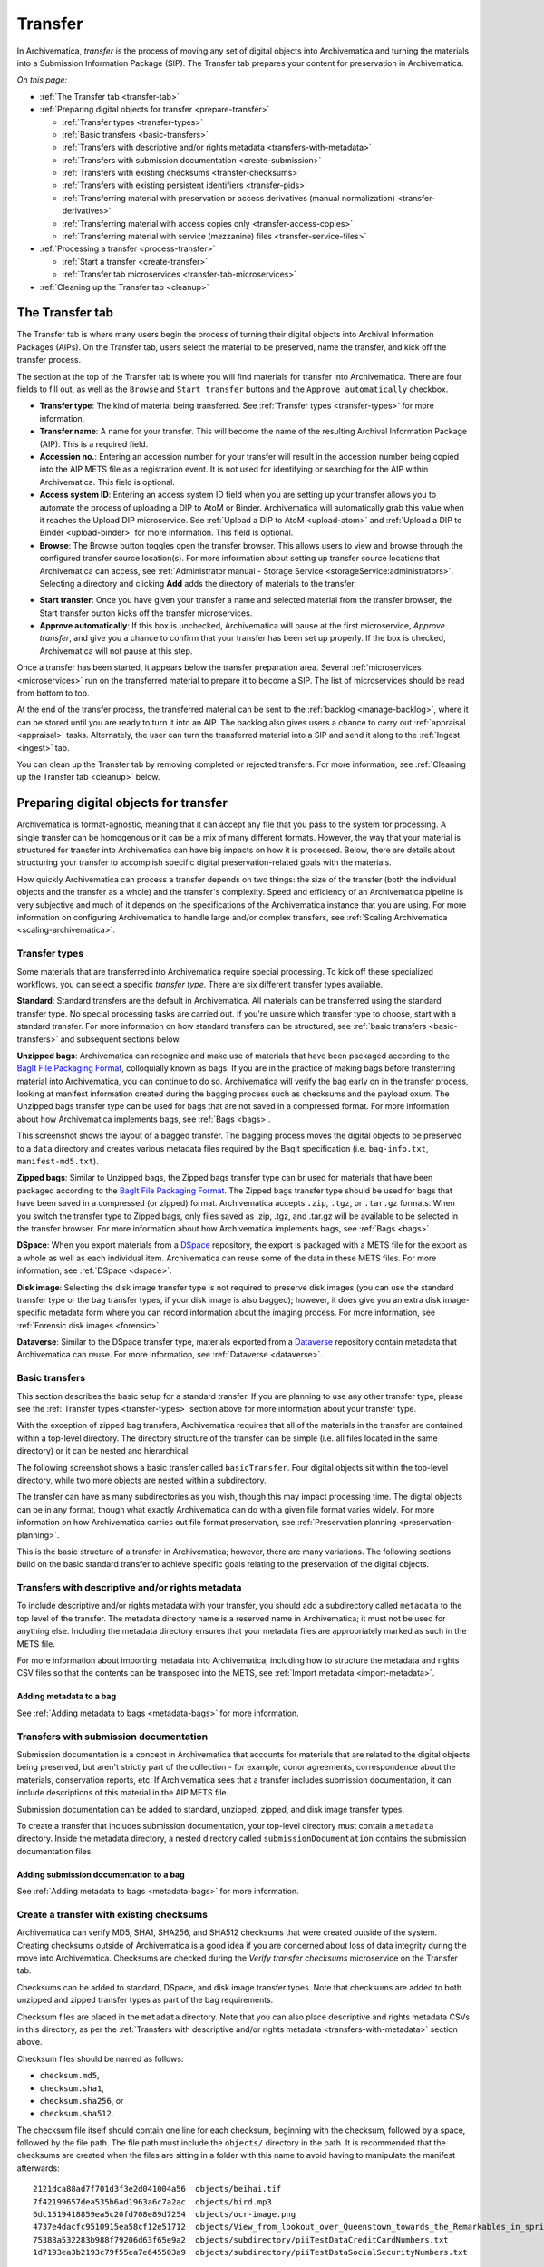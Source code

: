.. _transfer:

========
Transfer
========

In Archivematica, *transfer* is the process of moving any set of digital objects
into Archivematica and turning the materials into a Submission Information
Package (SIP). The Transfer tab prepares your content for preservation in
Archivematica.

*On this page:*

* :ref:`The Transfer tab <transfer-tab>`

* :ref:`Preparing digital objects for transfer <prepare-transfer>`

  * :ref:`Transfer types <transfer-types>`
  * :ref:`Basic transfers <basic-transfers>`
  * :ref:`Transfers with descriptive and/or rights metadata <transfers-with-metadata>`
  * :ref:`Transfers with submission documentation <create-submission>`
  * :ref:`Transfers with existing checksums <transfer-checksums>`
  * :ref:`Transfers with existing persistent identifiers <transfer-pids>`
  * :ref:`Transferring material with preservation or access derivatives (manual normalization) <transfer-derivatives>`
  * :ref:`Transferring material with access copies only <transfer-access-copies>`
  * :ref:`Transferring material with service (mezzanine) files <transfer-service-files>`

* :ref:`Processing a transfer <process-transfer>`

  * :ref:`Start a transfer <create-transfer>`
  * :ref:`Transfer tab microservices <transfer-tab-microservices>`

* :ref:`Cleaning up the Transfer tab <cleanup>`

.. _transfer-tab:

The Transfer tab
----------------

The Transfer tab is where many users begin the process of turning their digital
objects into Archival Information Packages (AIPs). On the Transfer tab, users
select the material to be preserved, name the transfer, and kick off the
transfer process.

.. image:: images/transfer-tab.*
   :align: center
   :width: 80%
   :alt: The Transfer tab is where transfers into Archivematica begin.

The section at the top of the Transfer tab is where you will find materials for
transfer into Archivematica. There are four fields to fill out, as well as the
``Browse`` and ``Start transfer`` buttons and the ``Approve automatically``
checkbox.

* **Transfer type**: The kind of material being transferred. See :ref:`Transfer
  types <transfer-types>` for more information.
* **Transfer name**: A name for your transfer. This will become the name of the
  resulting Archival Information Package (AIP). This is a required field.
* **Accession no.**: Entering an accession number for your transfer will result
  in the accession number being copied into the AIP METS file as a registration
  event. It is not used for identifying or searching for the AIP within
  Archivematica. This field is optional.
* **Access system ID**: Entering an access system ID field when you are setting
  up your transfer allows you to automate the process of uploading a DIP to AtoM
  or Binder. Archivematica will automatically grab this value when it reaches
  the Upload DIP microservice. See :ref:`Upload a DIP to AtoM <upload-atom>` and
  :ref:`Upload a DIP to Binder <upload-binder>` for more information. This field
  is optional.
* **Browse**: The Browse button toggles open the transfer browser. This allows
  users to view and browse through the configured transfer source location(s).
  For more information about setting up transfer source locations that
  Archivematica can access, see :ref:`Administrator manual - Storage Service
  <storageService:administrators>`. Selecting a directory and clicking **Add**
  adds the directory of materials to the transfer.

.. image:: images/transfer-browser.*
   :align: center
   :width: 80%
   :alt: Clicking on the Browse button opens the transfer browser, a list of directories and files available for transfer into Archivematica

* **Start transfer**: Once you have given your transfer a name and selected
  material from the transfer browser, the Start transfer button kicks off the
  transfer microservices.
* **Approve automatically**: If this box is unchecked, Archivematica will pause
  at the first microservice, *Approve transfer*, and give you a chance to
  confirm that your transfer has been set up properly. If the box is checked,
  Archivematica will not pause at this step.

Once a transfer has been started, it appears below the transfer preparation
area. Several :ref:`microservices <microservices>` run on the transferred
material to prepare it to become a SIP. The list of microservices should be read
from bottom to top.

.. image:: images/transfer-microservices-1.8.*
   :align: center
   :width: 80%
   :alt: Image shows the many microservices that run on a standard transfer in Archivematica 1.8

At the end of the transfer process, the transferred material can be sent to the
:ref:`backlog <manage-backlog>`, where it can be stored until you are ready to
turn it into an AIP. The backlog also gives users a chance to carry out
:ref:`appraisal <appraisal>` tasks. Alternately, the user can turn the
transferred material into a SIP and send it along to the :ref:`Ingest <ingest>`
tab.

You can clean up the Transfer tab by removing completed or rejected transfers.
For more information, see :ref:`Cleaning up the Transfer tab <cleanup>` below.

.. _prepare-transfer:

Preparing digital objects for transfer
--------------------------------------

Archivematica is format-agnostic, meaning that it can accept any file that you
pass to the system for processing. A single transfer can be homogenous or it can
be a mix of many different formats. However, the way that your material is
structured for transfer into Archivematica can have big impacts on how it is
processed. Below, there are details about structuring your transfer to
accomplish specific digital preservation-related goals with the materials.

How quickly Archivematica can process a transfer depends on two things: the size
of the transfer (both the individual objects and the transfer as a whole) and
the transfer's complexity. Speed and efficiency of an Archivematica pipeline is
very subjective and much of it depends on the specifications of the
Archivematica instance that you are using. For more information on configuring
Archivematica to handle large and/or complex transfers, see :ref:`Scaling
Archivematica <scaling-archivematica>`.

.. _transfer-types:

Transfer types
^^^^^^^^^^^^^^

Some materials that are transferred into Archivematica require special
processing. To kick off these specialized workflows, you can select a specific
*transfer type*. There are six different transfer types available.

.. image:: images/transfer-types.*
   :align: center
   :width: 80%
   :alt: The transfer types dropdown menu on the left-hand side of the Transfer tab shows six different transfer type options

**Standard**: Standard transfers are the default in Archivematica. All materials
can be transferred using the standard transfer type. No special processing tasks
are carried out. If you're unsure which transfer type to choose, start with a
standard transfer. For more information on how standard transfers can be
structured, see :ref:`basic transfers <basic-transfers>` and subsequent
sections below.

**Unzipped bags**: Archivematica can recognize and make use of materials that
have been packaged according to the `BagIt File Packaging Format`_, colloquially
known as bags. If you are in the practice of making bags before transferring
material into Archivematica, you can continue to do so. Archivematica will
verify the bag early on in the transfer process, looking at manifest information
created during the bagging process such as checksums and the payload oxum. The
Unzipped bags transfer type can be used for bags that are not saved in a
compressed format. For more information about how Archivematica implements bags,
see :ref:`Bags <bags>`.

This screenshot shows the layout of a bagged transfer. The bagging process moves
the digital objects to be preserved to a ``data`` directory and creates various
metadata files required by the BagIt specification (i.e. ``bag-info.txt``,
``manifest-md5.txt``).

.. image:: images/bag-transfer.*
   :align: center
   :width: 50%
   :alt: A bagged transfer containing digital objects and bag metadata

**Zipped bags**: Similar to Unzipped bags, the Zipped bags transfer type can br
used for materials that have been packaged according to the
`BagIt File Packaging Format`_. The Zipped bags transfer type should be used for
bags that have been saved in a compressed (or zipped) format. Archivematica
accepts ``.zip``, ``.tgz``, or ``.tar.gz`` formats. When you switch the transfer
type to Zipped bags, only files saved as .zip, .tgz, and .tar.gz will be
available to be selected in the transfer browser. For more information about how
Archivematica implements bags, see :ref:`Bags <bags>`.

**DSpace**: When you export materials from a `DSpace`_ repository, the export is
packaged with a METS file for the export as a whole as well as each individual
item. Archivematica can reuse some of the data in these METS files. For more
information, see :ref:`DSpace <dspace>`.

**Disk image**: Selecting the disk image transfer type is not required to
preserve disk images (you can use the standard transfer type or the bag transfer
types, if your disk image is also bagged); however, it does give you an extra
disk image-specific metadata form where you can record information about the
imaging process. For more information, see :ref:`Forensic disk images
<forensic>`.

**Dataverse**: Similar to the DSpace transfer type, materials exported from a
`Dataverse`_ repository contain metadata that Archivematica can reuse. For more
information, see :ref:`Dataverse <dataverse>`.

.. _basic-transfers:

Basic transfers
^^^^^^^^^^^^^^^

This section describes the basic setup for a standard transfer. If you are
planning to use any other transfer type, please see the :ref:`Transfer types
<transfer-types>` section above for more information about your transfer type.

With the exception of zipped bag transfers, Archivematica requires that all of
the materials in the transfer are contained within a top-level directory. The
directory structure of the transfer can be simple (i.e. all files located in
the same directory) or it can be nested and hierarchical.

The following screenshot shows a basic transfer called ``basicTransfer``. Four
digital objects sit within the top-level directory, while two more objects are
nested within a subdirectory.

.. image:: images/basic-transfer.*
   :align: center
   :width: 50%
   :alt: A folder called basicTransfer, which contains four top-level digital objects as well as a folder called "subdirectory" containing two more objects

The transfer can have as many subdirectories as you wish, though this may impact
processing time. The digital objects can be in any format, though what exactly
Archivematica can do with a given file format varies widely. For more
information on how Archivematica carries out file format preservation, see
:ref:`Preservation planning <preservation-planning>`.

This is the basic structure of a transfer in Archivematica; however, there are
many variations. The following sections build on the basic standard transfer to
achieve specific goals relating to the preservation of the digital objects.

.. _transfers-with-metadata:

Transfers with descriptive and/or rights metadata
^^^^^^^^^^^^^^^^^^^^^^^^^^^^^^^^^^^^^^^^^^^^^^^^^

To include descriptive and/or rights metadata with your transfer, you should add
a subdirectory called ``metadata`` to the top level of the transfer. The
metadata directory name is a reserved name in Archivematica; it must not be
used for anything else. Including the metadata directory ensures that your
metadata files are appropriately marked as such in the METS file.

.. image:: images/transfer-with-metadata.*
   :align: center
   :width: 50%
   :alt: A transfer containing a metadata subdirectory, which contains a metadata.csv and rights.csv file

For more information about importing metadata into Archivematica, including how
to structure the metadata and rights CSV files so that the contents can be
transposed into the METS, see :ref:`Import metadata <import-metadata>`.

Adding metadata to a bag
++++++++++++++++++++++++

See :ref:`Adding metadata to bags <metadata-bags>` for more information.

.. _create-submission:

Transfers with submission documentation
^^^^^^^^^^^^^^^^^^^^^^^^^^^^^^^^^^^^^^^

Submission documentation is a concept in Archivematica that accounts for
materials that are related to the digital objects being preserved, but aren't
strictly part of the collection - for example, donor agreements, correspondence
about the materials, conservation reports, etc. If Archivematica sees that a
transfer includes submission documentation, it can include descriptions of this
material in the AIP METS file.

Submission documentation can be added to standard, unzipped, zipped, and disk
image transfer types.

To create a transfer that includes submission documentation, your top-level
directory must contain a ``metadata`` directory. Inside the metadata directory,
a nested directory called ``submissionDocumentation`` contains the submission
documentation files.

.. image:: images/transfer-with-subdocs.*
   :align: center
   :width: 50%
   :alt: A transfer containing a metadata subdirectory, which contains another subdirectory called submissionDocumentation

Adding submission documentation to a bag
++++++++++++++++++++++++++++++++++++++++

See :ref:`Adding metadata to bags <metadata-bags>` for more information.

.. _transfer-checksums:

Create a transfer with existing checksums
^^^^^^^^^^^^^^^^^^^^^^^^^^^^^^^^^^^^^^^^^

Archivematica can verify MD5, SHA1, SHA256, and SHA512 checksums that were
created outside of the system. Creating checksums outside of Archivematica is a
good idea if you are concerned about loss of data integrity during the move
into Archivematica. Checksums are checked during the *Verify transfer
checksums* microservice on the Transfer tab.

Checksums can be added to standard, DSpace, and disk image transfer types. Note
that checksums are added to both unzipped and zipped transfer types as part of
the bag requirements.

Checksum files are placed in the ``metadata`` directory. Note that you can also
place descriptive and rights metadata CSVs in this directory, as per the
:ref:`Transfers with descriptive and/or rights metadata
<transfers-with-metadata>` section above.

.. image:: images/transfer-with-checksums.*
   :align: center
   :width: 50%
   :alt: A transfer containing a metadata subdirectory, which contains another
         subdirectory called submissionDocumentation

Checksum files should be named as follows:

* ``checksum.md5``,
* ``checksum.sha1``,
* ``checksum.sha256``, or
* ``checksum.sha512``.

The checksum file itself should contain one line for each checksum, beginning
with the checksum, followed by a space, followed by the file path. The file
path must include the ``objects/`` directory in the path. It is recommended
that the checksums are created when the files are sitting in a folder with
this name to avoid having to manipulate the manifest afterwards::

  2121dca88ad7f701d3f3e2d041004a56  objects/beihai.tif
  7f42199657dea535b6ad1963a6c7a2ac  objects/bird.mp3
  6dc1519418859ea5c20fd708e89d7254  objects/ocr-image.png
  4737e4dacfc9510915ea58cf12e51712  objects/View_from_lookout_over_Queenstown_towards_the_Remarkables_in_spring.jpg
  75388a532283b988f79206d63f65e9a2  objects/subdirectory/piiTestDataCreditCardNumbers.txt
  1d7193ea3b2193c79f55ea7e645503a9  objects/subdirectory/piiTestDataSocialSecurityNumbers.txt

If your checksum check fails, the *Verify transfer checksums* microservice will
show an error and the transfer will fail. Expanding the microservice will show
that the job *Verify metadata directory checksums* is red. To review the error,
click on the gear icon for the job.

.. important::

   If you are creating bags, checksum files will be created as part of the
   bagging process. You do not need to create checksums manually.


.. _transfer-pids:

Transfers with existing persistent identifiers
^^^^^^^^^^^^^^^^^^^^^^^^^^^^^^^^^^^^^^^^^^^^^^

Archivematica can import persistent identifiers that were created
outside of Archivematica, such as DOI identifiers or
identifiers created by your cataloging system. You can bind these to the
PREMIS objects created by Archivematica for your files by including an
identifiers.json file in the metadata sub-directory.

.. image:: images/identifiers.json.*
  :align: center
  :width: 50%
  :alt: A transfer containing an identifiers.json file

These persistent identifiers (PID) will be added during the Ingest Bind PIDs
microservice, regardless of whether the Bind PIDs microservice is enabled or
not.

.. image:: images/PID_declaration.*
  :align: center
  :width: 50%
  :alt: A persistent identifier (PID) is declared as a link to a PREMIS object

Once Ingest completes, the PID will be linked to the premis:objectIdentifier in
the AIP METS file.

.. image:: images/PID_linked_to_PREMIS.*
  :align: center
  :width: 50%
  :alt: PIDs linked to PREMIS objects

.. _transfer-derivatives:

Transferring material with preservation or access derivatives (manual normalization)
^^^^^^^^^^^^^^^^^^^^^^^^^^^^^^^^^^^^^^^^^^^^^^^^^^^^^^^^^^^^^^^^^^^^^^^^^^^^^^^^^^^^

Archivematica's main strategy for preserving files is to :ref:`normalize
<normalize>` them according to the :ref:`normalization rules <normalization>`
listed in the Preservation Planning tab. However, you may want to create
preservation or access copies of your digital objects outside of Archivematica
(i.e. during a digitization project). Archivematica can recognize manual
normalization work and use the preservation and action copies instead of
creating new derivatives.

For more information about structuring a transfer with manually normalized
preservation and access derivatives, see :ref:`Manual normalization
<manual-norm>`.

.. _transfer-access-copies:

Transferring material with access derivatives only
^^^^^^^^^^^^^^^^^^^^^^^^^^^^^^^^^^^^^^^^^^^^^^^^^^

If you are only transferring originals plus their access derivatives, there is a
slightly more streamlined workflow than the :ref:`manual normalization
<transfer-derivatives>` option described above.

Access derivatives can be added to standard transfer types.

Inside your top-level directory, create an ``access`` subdirectory and place the
access copies of your originals inside this file.

.. image:: images/transfer-with-access-copies.*
   :align: center
   :width: 50%
   :alt: A transfer containing an access subdirectory, which contains access derivatives only

In the example shown above, the original files are PNGs (i.e. ``beihai.png``).
For each file, there is an access copy in the form of a JPG (``beihai.jpg``).
Note that the base filenames (before the extension) must match in order for
Archivematica to recognize the links between the original file and access copy.

When you process this transfer, Archivematica will automatically recognize the
existence of the access copies. At the :ref:`normalization <normalize>`
microservice on the :ref:`Ingest tab <ingest>`, fewer normalization options will
appear because Archivematica will always make a Dissemination Information
Package (DIP) from the provided access copies.

.. image:: images/normalize-access-copies.*
   :align: center
   :width: 50%
   :alt: The normalization microservice in Archivematica only provides three options - Normalize for preservation, Reject SIP, and Do not normalize - if an access directory is detected

.. _transfer-service-files:

Transferring material with service (mezzanine) files
^^^^^^^^^^^^^^^^^^^^^^^^^^^^^^^^^^^^^^^^^^^^^^^^^^^^

Somewhat similar to the :ref:`manual normalization <transfer-derivatives>` and
:ref:`manual normalization <transfer-access-copies>` options described above,
Archivematica can also recognize the presence of service (or mezzanine) files.
Service files are high-quality derivatives created from the original file, which
are then used to create every other derivative. For example, during a
digitization project you may scan an image as a very high-quality TIFF, then
generate a high-quality JP2000 from the TIFF. Instead of accessing the TIFF
every time a new access derivative is required, you would then use the JP2000 to
make new copies of the file.

Service (or mezzanine) files can be added to standard transfer types.

Inside your top-level directory, create a ``service`` subdirectory and place the
service copies of your originals inside this file.

.. image:: images/transfer-with-service-files.*
   :align: center
   :width: 50%
   :alt: A transfer containing a service subdirectory, which contains service or mezzanine copies of the originals

In the example shown above, the original files are TIFFs (i.e. ``beihai.tif``).
For each file, there is a service copy in the form of a JP2000 (``beihai.jp2``).
Note that the base filenames (before the extension) must match in order for
Archivematica to recognize the links between the original file and the service
copy.

When you process this transfer, Archivematica will automatically recognize the
existence of the service copies. At the :ref:`normalization <normalize>`
microservice on the :ref:`Ingest tab <ingest>`, you will be given the option to
use the service copies to generate access derivatives, rather than the original
files.

.. image:: images/normalize-service-files.*
   :align: center
   :width: 50%
   :alt: The normalization microservice in Archivematica provides an extra option - Normalize service files for access - if a service directory is detected

.. note::

   If you want to create access copies from your service files, select
   *Normalize service files for access* at the Normalize microservice. If you
   have included access copies as per the instructions in :ref:`Transferring
   material with access derivatives <transfer-access-copies>` above, select *Do
   not normalize* at the Normalize microservice - the DIP will be automatically
   created because Archivematica has detected the access directory.

.. _process-transfer:

Processing a transfer
---------------------

Once your material is packaged for Archivematica, you can begin the transfer
process.

.. _create-transfer:

Start a transfer
^^^^^^^^^^^^^^^^^

#. Sign in to Archivematica and navigate to the Transfer tab by clicking on
   ``Transfer`` or the Archivematica logo.

#. Select your :ref:`transfer type <transfer-types>` from the Transfer types
   dropdown menu.

#. Name your transfer. The transfer name will become the name of your AIP, so
   make sure that the name is meaningful.

#. If needed, also add an accession number and/or access system ID, and check or
   uncheck the ``Approve transfer`` checkbox.

#. Click **Browse** to open the transfer browser, where you can select a
   the digital object(s) you want to preserve. You can toggle between transfer
   source locations by clicking on the top bar of the transfer browser (called
   ``archivematica-sampledata`` in the screenshot below).

#. Click on the yellow folder icon to explore nested directories. To select the
   material that you want to preserve, click on the name of the folder (or .zip
   file, if you are transferring a Zipped Bag) so that it is highlighted and
   click **Add**. To close the browser, click on **Browse** again.

   .. image:: images/browse-and-add.*
      :align: center
      :width: 80%
      :alt: A folder called "Images" has been selected

#. Once you are happy with your transfer preparation, click the **Start
   transfer** button.

.. _transfer-tab-microservices:

Transfer tab microservices
^^^^^^^^^^^^^^^^^^^^^^^^^^

Once you click on **Start transfer**, the transfer should appear below the
transfer preparation area. This should only take a few seconds, though there
might be a longer delay if the transfer is very large. If the transfer never
appears, do not try to start another transfer - instead, contact your systems
administrator as it is possible that you have run out of processing space and
starting another new transfer will only compound the issue.

Each microservice in the Transfer tab is carrying out some step towards
preparing your material to become a Submission Information Package (SIP) and
then an Archival Information Package (AIP). For more information about
Archivematica's microservice architecture, please see :ref:`microservices
<microservices>`.

Some microservices occur with no human intervention, while others will prompt
the user for a decision. An early example is the *Identify file format*
microservice, which prompts the user to decide which tool to use to identify
file formats.

.. figure:: images/select-file-id-tool.*
   :align: center
   :figwidth: 60%
   :width: 100%
   :alt: For the Identify file format microservice, the user is given the option between various file ID tools

Note that it is possible to automate all decision points in Archivematica. For
more information, see :ref:`Processing configuration <dashboard-processing>`.

The microservices that run on the Transfer tab include:

* **Verify transfer compliance**: verifies that the transfer is properly
  structured according to the requirements of the transfer type.

* **Rename with transfer UUID**: assigns a unique universal identifier for the
  transfer as a whole.

* **Assign file UUIDs and checksums to objects**: assigns a unique universal
  identifier and checksums to each digital object.

* **Verify transfer checksums**: verifies any :ref:`checksums included with the
  transfer <transfer-checksums>`.

* **Generate METS.xml document**: creates a METS file capturing the original
  order of the transfer. This METS file is added to any SIPs generated from
  this transfer.

* **Quarantine**: quarantines the transfer for a set duration. Sending the
  transfer to quarantine can give you a chance to update virus definitions
  before the transfer is scanned for viruses.

* **Scan for viruses**: scans for viruses and malware. For more information, see
  :ref:`Scan for viruses <scan-for-viruses>`.

* **Generate transfer structure report**: generates a directory tree of the
  original transfer and places as a text file in the AIP.

* **Clean up names**: removes prohibited characters from folder and filenames,
  such as ampersands. For more information, see :ref:`Clean up names
  <clean-up-names>`.

* **Identify file format**: allows the user to choose whether or not to
  identify file formats. Selecting "Yes" will prompt the enabled file
  identification command to run. See :ref:`Identification <identification>` for
  more information.

* **Extract packages**: extracts contents from zipped or otherwise packaged
  files. See :ref:`Extraction <extraction>` for more information.

* **Characterize and extract metadata**: extracts technical metadata embedded in
  the files. See :ref:`Characterization <characterization>` for more
  information.

* **Validation**: validates file formats against the format's specification. See
  :ref:`Validation <validation>` for more information.

* **Examine contents**: runs `Bulk Extractor`_.

* **Create SIP from transfer**: gives users the chance to send the transfer to
  the :ref:`Backlog tab <manage-backlog>`, where it can be stored for processing
  later. Using the backlog also gives users a chance to carry out
  :ref:`appraisal <appraisal>` tasks. Alternately, the user can turn the
  transferred material into a SIP and send it along to the :ref:`Ingest
  <ingest>` tab. The transfer can also be rejected at this point.

.. image:: images/create-sip.*
   :align: center
   :width: 100%
   :alt: A transfer that is ready to be packaged into a SIP or stored in backlog

.. note::

  If you are running :ref:`Archivematica without Elasticsearch
  <install-elasticsearch>` or with limited Elasticsearch functionality, you may
  not have the option to send the transfer to the backlog.

A transfer that is in the middle of processing will show which microservices
have been completed (green) and which are in progress (orange). When a
microservice fails or encounters an error, the microservice background turns
from green to pink and a "failed" icon appears next to the transfer or SIP name.
See :ref:`Error handling <error-handling>` for more information about how to
handle an error.

.. _cleanup:

Cleaning up the transfer dashboard
----------------------------------

The dashboard in the Transfer tab should be cleaned up from time to time. As the
list of transfers grows, it takes Archivematica longer and longer to parse this
information which can create browser timeout issues.

Remove a single transfer
^^^^^^^^^^^^^^^^^^^^^^^^

#. Ensure that the transfer you want to remove doesn't require any user input.
   You must complete all user inputs and either complete the transfer (i.e.
   send to backlog or create a SIP) or reject the transfer before it can be
   removed from the dashboard.

#. When you are ready to remove a transfer from the dashboard, click the red
   circle icon to the right of the transfer name.

#. Click the Confirm button to remove the transfer from the dashboard.

.. figure:: images/delete-single-transfer.*
   :align: center
   :figwidth: 60%
   :width: 100%
   :alt: Remove a single transfer from the dashboard

.. NOTE::
   This does not delete the transfer or related entities, including the source
   directory. It merely removes them from view on the dashboard.

Remove all completed transfers
^^^^^^^^^^^^^^^^^^^^^^^^^^^^^^

#. Ensure that the transfers you want to remove are complete (i.e. sent to
   backlog or ingest). Note that this feature only works on completed transfers;
   rejected transfers will have to be removed one at a time.

#. When you are ready to remove all completed transfers, click the red circle
   icon in the table header of the list of transfers.

#. Click the Confirm button to remove all completed transfers from the
   dashboard.

.. figure:: images/delete-all-transfers.*
  :align: center
  :figwidth: 60%
  :width: 100%
  :alt: Remove all transfers from the dashboard.

:ref:`Back to the top <transfer>`

.. _BagIt File Packaging Format: https://tools.ietf.org/html/rfc8493
.. _DSpace: https://duraspace.org/dspace/
.. _Dataverse: https://dataverse.org/
.. _Bulk Extractor: https://www.forensicswiki.org/wiki/Bulk_extractor

